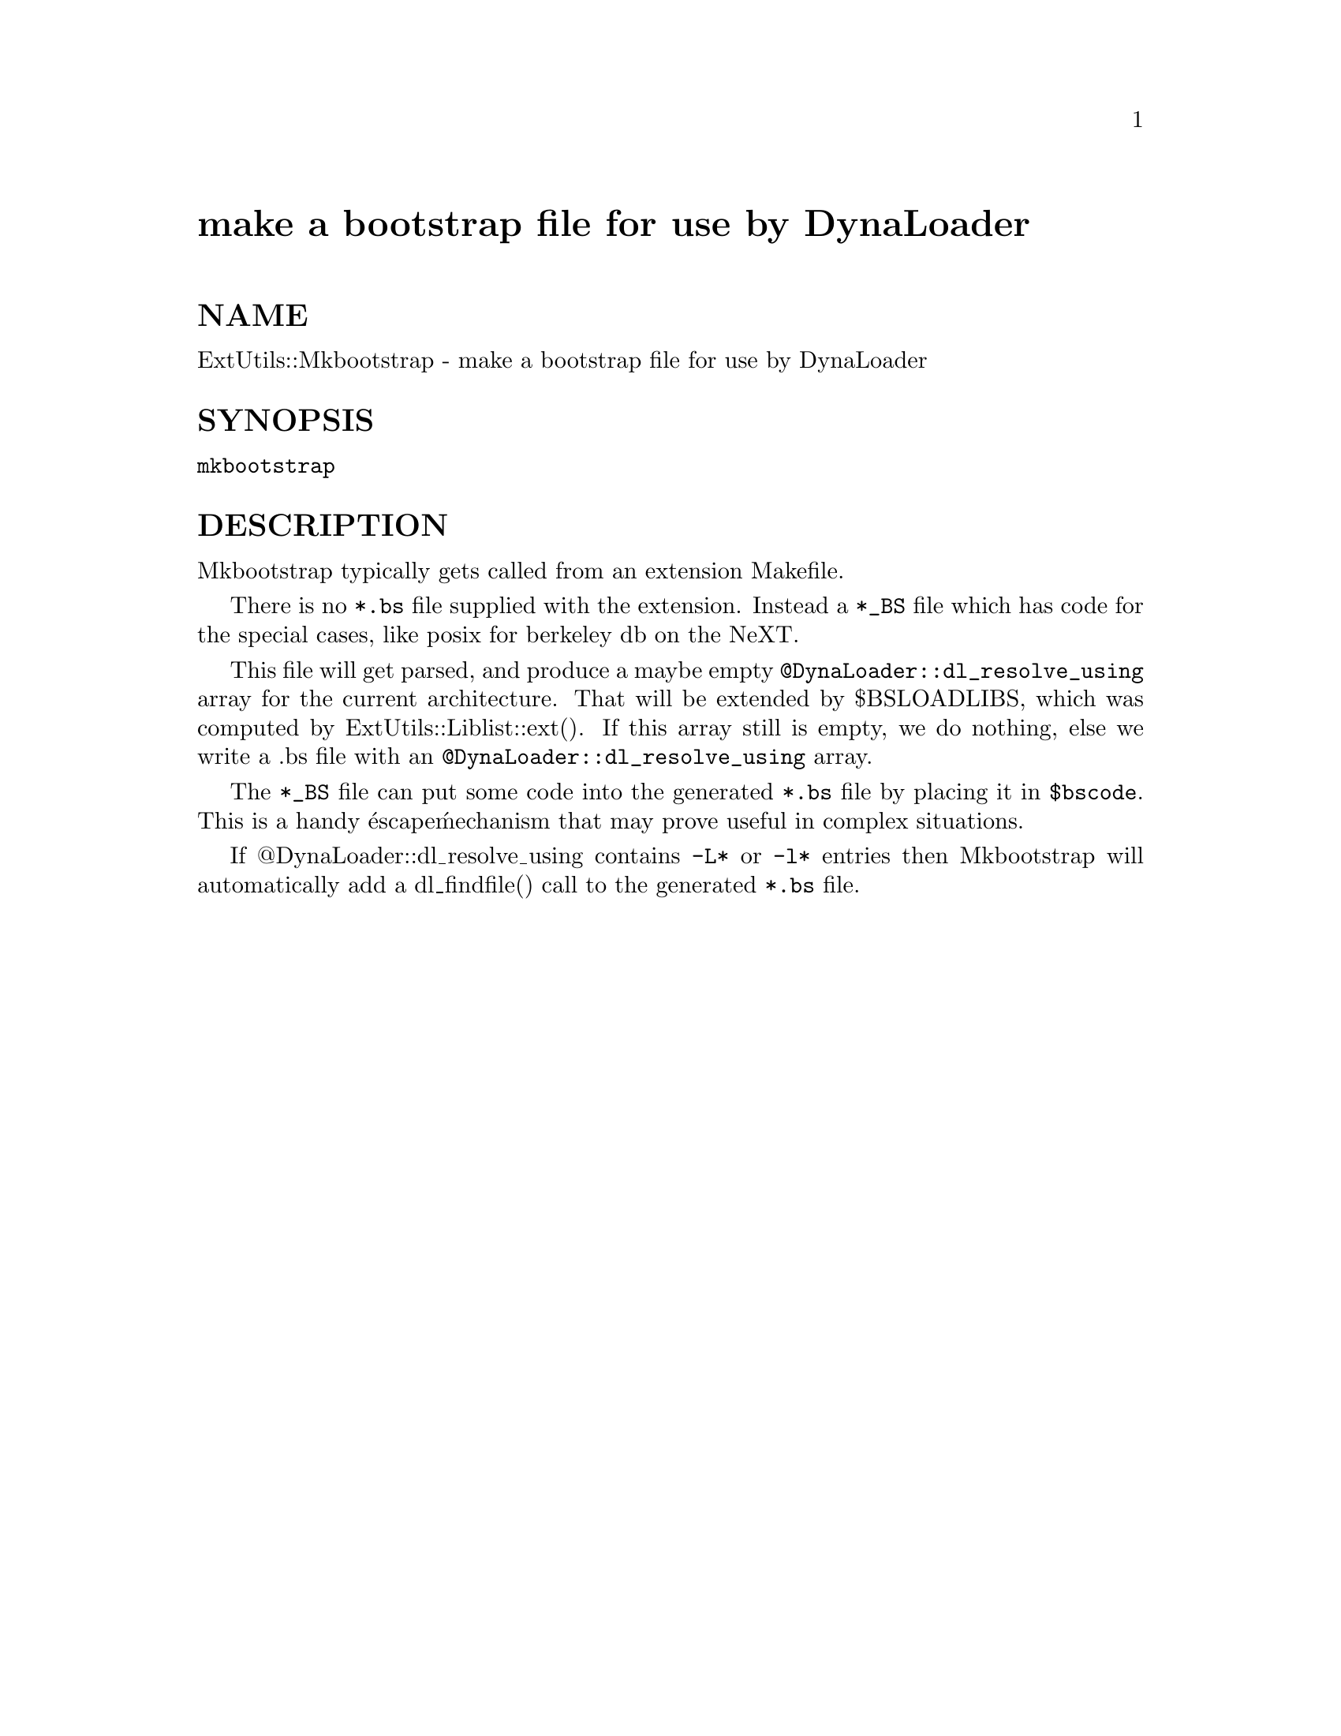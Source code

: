 @node ExtUtils/Mkbootstrap, ExtUtils/Mksymlists, ExtUtils/Miniperl, Module List
@unnumbered make a bootstrap file for use by DynaLoader


@unnumberedsec NAME

ExtUtils::Mkbootstrap - make a bootstrap file for use by DynaLoader

@unnumberedsec SYNOPSIS

@code{mkbootstrap}

@unnumberedsec DESCRIPTION

Mkbootstrap typically gets called from an extension Makefile.

There is no @code{*.bs} file supplied with the extension. Instead a
@code{*_BS} file which has code for the special cases, like posix for
berkeley db on the NeXT.

This file will get parsed, and produce a maybe empty
@code{@@DynaLoader::dl_resolve_using} array for the current architecture.
That will be extended by $BSLOADLIBS, which was computed by
ExtUtils::Liblist::ext(). If this array still is empty, we do nothing,
else we write a .bs file with an @code{@@DynaLoader::dl_resolve_using}
array.

The @code{*_BS} file can put some code into the generated @code{*.bs} file by
placing it in @code{$bscode}. This is a handy @'escape@' mechanism that may
prove useful in complex situations.

If @@DynaLoader::dl_resolve_using contains @code{-L*} or @code{-l*} entries then
Mkbootstrap will automatically add a dl_findfile() call to the
generated @code{*.bs} file.

